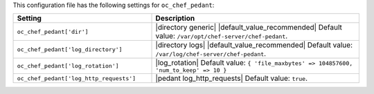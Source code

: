 .. The contents of this file are included in multiple topics.
.. THIS FILE SHOULD NOT BE MODIFIED VIA A PULL REQUEST.

This configuration file has the following settings for ``oc_chef_pedant``:

.. list-table::
   :widths: 200 300
   :header-rows: 1

   * - Setting
     - Description
   * - ``oc_chef_pedant['dir']``
     - |directory generic| |default_value_recommended| Default value: ``/var/opt/chef-server/chef-pedant``.
   * - ``oc_chef_pedant['log_directory']``
     - |directory logs| |default_value_recommended| Default value: ``/var/log/chef-server/chef-pedant``.
   * - ``oc_chef_pedant['log_rotation']``
     - |log_rotation| Default value: ``{ 'file_maxbytes' => 104857600, 'num_to_keep' => 10 }``
   * - ``oc_chef_pedant['log_http_requests']``
     - |pedant log_http_requests| Default value: ``true``.
